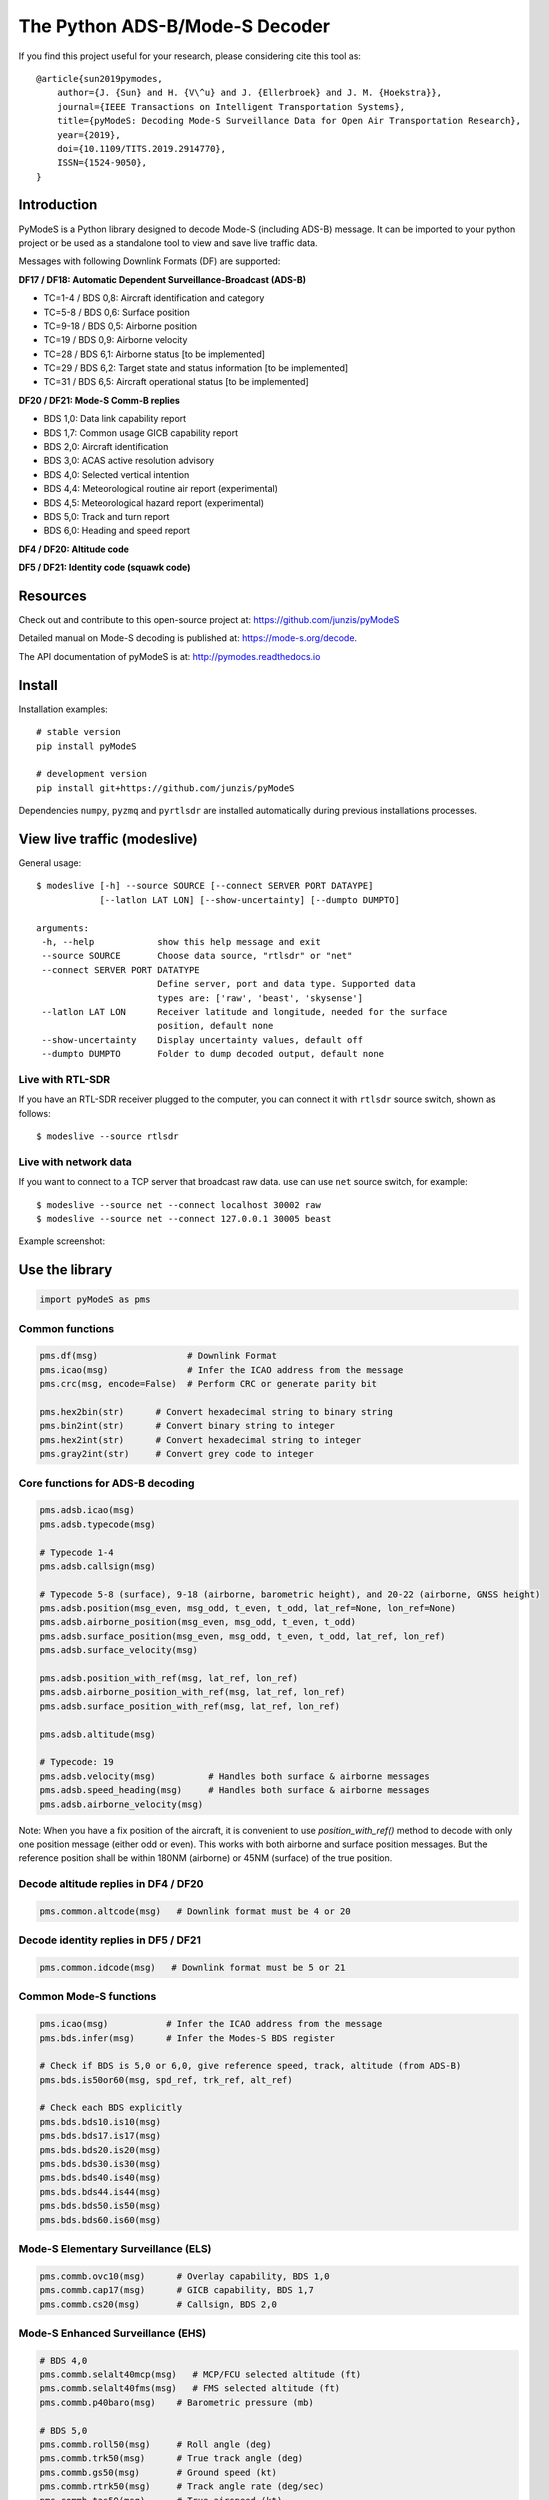The Python ADS-B/Mode-S Decoder
===============================

If you find this project useful for your research, please considering cite this tool as::

  @article{sun2019pymodes,
      author={J. {Sun} and H. {V\^u} and J. {Ellerbroek} and J. M. {Hoekstra}},
      journal={IEEE Transactions on Intelligent Transportation Systems},
      title={pyModeS: Decoding Mode-S Surveillance Data for Open Air Transportation Research},
      year={2019},
      doi={10.1109/TITS.2019.2914770},
      ISSN={1524-9050},
  }



Introduction
---------------------
PyModeS is a Python library designed to decode Mode-S (including ADS-B) message. It can be imported to your python project or be used as a standalone tool to view and save live traffic data.

Messages with following Downlink Formats (DF) are supported:

**DF17 / DF18: Automatic Dependent Surveillance-Broadcast (ADS-B)**

- TC=1-4  / BDS 0,8: Aircraft identification and category
- TC=5-8  / BDS 0,6: Surface position
- TC=9-18 / BDS 0,5: Airborne position
- TC=19   / BDS 0,9: Airborne velocity
- TC=28   / BDS 6,1: Airborne status [to be implemented]
- TC=29   / BDS 6,2: Target state and status information [to be implemented]
- TC=31   / BDS 6,5: Aircraft operational status [to be implemented]


**DF20 / DF21: Mode-S Comm-B replies**

- BDS 1,0: Data link capability report
- BDS 1,7: Common usage GICB capability report
- BDS 2,0: Aircraft identification
- BDS 3,0: ACAS active resolution advisory
- BDS 4,0: Selected vertical intention
- BDS 4,4: Meteorological routine air report (experimental)
- BDS 4,5: Meteorological hazard report (experimental)
- BDS 5,0: Track and turn report
- BDS 6,0: Heading and speed report


**DF4 / DF20: Altitude code**

**DF5 / DF21: Identity code (squawk code)**


Resources
-----------
Check out and contribute to this open-source project at:
https://github.com/junzis/pyModeS

Detailed manual on Mode-S decoding is published at:
https://mode-s.org/decode.

The API documentation of pyModeS is at:
http://pymodes.readthedocs.io



Install
-------

Installation examples::

  # stable version
  pip install pyModeS

  # development version
  pip install git+https://github.com/junzis/pyModeS


Dependencies ``numpy``, ``pyzmq`` and ``pyrtlsdr`` are installed automatically during previous installations processes.


View live traffic (modeslive)
----------------------------------------------------

General usage::

  $ modeslive [-h] --source SOURCE [--connect SERVER PORT DATAYPE]
              [--latlon LAT LON] [--show-uncertainty] [--dumpto DUMPTO]

  arguments:
   -h, --help            show this help message and exit
   --source SOURCE       Choose data source, "rtlsdr" or "net"
   --connect SERVER PORT DATATYPE
                         Define server, port and data type. Supported data
                         types are: ['raw', 'beast', 'skysense']
   --latlon LAT LON      Receiver latitude and longitude, needed for the surface
                         position, default none
   --show-uncertainty    Display uncertainty values, default off
   --dumpto DUMPTO       Folder to dump decoded output, default none


Live with RTL-SDR
*******************

If you have an RTL-SDR receiver plugged to the computer, you can connect it with ``rtlsdr`` source switch, shown as follows::

  $ modeslive --source rtlsdr


Live with network data
***************************

If you want to connect to a TCP server that broadcast raw data. use can use ``net`` source switch, for example::

  $ modeslive --source net --connect localhost 30002 raw
  $ modeslive --source net --connect 127.0.0.1 30005 beast



Example screenshot:

.. image:: https://github.com/junzis/pyModeS/raw/master/doc/modeslive-screenshot.png
   :width: 700px


Use the library
---------------

.. code:: python

  import pyModeS as pms


Common functions
*****************

.. code:: python

  pms.df(msg)                 # Downlink Format
  pms.icao(msg)               # Infer the ICAO address from the message
  pms.crc(msg, encode=False)  # Perform CRC or generate parity bit

  pms.hex2bin(str)      # Convert hexadecimal string to binary string
  pms.bin2int(str)      # Convert binary string to integer
  pms.hex2int(str)      # Convert hexadecimal string to integer
  pms.gray2int(str)     # Convert grey code to integer


Core functions for ADS-B decoding
*********************************

.. code:: python

  pms.adsb.icao(msg)
  pms.adsb.typecode(msg)

  # Typecode 1-4
  pms.adsb.callsign(msg)

  # Typecode 5-8 (surface), 9-18 (airborne, barometric height), and 20-22 (airborne, GNSS height)
  pms.adsb.position(msg_even, msg_odd, t_even, t_odd, lat_ref=None, lon_ref=None)
  pms.adsb.airborne_position(msg_even, msg_odd, t_even, t_odd)
  pms.adsb.surface_position(msg_even, msg_odd, t_even, t_odd, lat_ref, lon_ref)
  pms.adsb.surface_velocity(msg)

  pms.adsb.position_with_ref(msg, lat_ref, lon_ref)
  pms.adsb.airborne_position_with_ref(msg, lat_ref, lon_ref)
  pms.adsb.surface_position_with_ref(msg, lat_ref, lon_ref)

  pms.adsb.altitude(msg)

  # Typecode: 19
  pms.adsb.velocity(msg)          # Handles both surface & airborne messages
  pms.adsb.speed_heading(msg)     # Handles both surface & airborne messages
  pms.adsb.airborne_velocity(msg)


Note: When you have a fix position of the aircraft, it is convenient to use `position_with_ref()` method to decode with only one position message (either odd or even). This works with both airborne and surface position messages. But the reference position shall be within 180NM (airborne) or 45NM (surface) of the true position.


Decode altitude replies in DF4 / DF20
**************************************
.. code:: python

  pms.common.altcode(msg)   # Downlink format must be 4 or 20


Decode identity replies in DF5 / DF21
**************************************
.. code:: python

  pms.common.idcode(msg)   # Downlink format must be 5 or 21



Common Mode-S functions
************************

.. code:: python

  pms.icao(msg)           # Infer the ICAO address from the message
  pms.bds.infer(msg)      # Infer the Modes-S BDS register

  # Check if BDS is 5,0 or 6,0, give reference speed, track, altitude (from ADS-B)
  pms.bds.is50or60(msg, spd_ref, trk_ref, alt_ref)

  # Check each BDS explicitly
  pms.bds.bds10.is10(msg)
  pms.bds.bds17.is17(msg)
  pms.bds.bds20.is20(msg)
  pms.bds.bds30.is30(msg)
  pms.bds.bds40.is40(msg)
  pms.bds.bds44.is44(msg)
  pms.bds.bds50.is50(msg)
  pms.bds.bds60.is60(msg)



Mode-S Elementary Surveillance (ELS)
*************************************

.. code:: python

  pms.commb.ovc10(msg)      # Overlay capability, BDS 1,0
  pms.commb.cap17(msg)      # GICB capability, BDS 1,7
  pms.commb.cs20(msg)       # Callsign, BDS 2,0


Mode-S Enhanced Surveillance (EHS)
***********************************

.. code:: python

  # BDS 4,0
  pms.commb.selalt40mcp(msg)   # MCP/FCU selected altitude (ft)
  pms.commb.selalt40fms(msg)   # FMS selected altitude (ft)
  pms.commb.p40baro(msg)    # Barometric pressure (mb)

  # BDS 5,0
  pms.commb.roll50(msg)     # Roll angle (deg)
  pms.commb.trk50(msg)      # True track angle (deg)
  pms.commb.gs50(msg)       # Ground speed (kt)
  pms.commb.rtrk50(msg)     # Track angle rate (deg/sec)
  pms.commb.tas50(msg)      # True airspeed (kt)

  # BDS 6,0
  pms.commb.hdg60(msg)      # Magnetic heading (deg)
  pms.commb.ias60(msg)      # Indicated airspeed (kt)
  pms.commb.mach60(msg)     # Mach number (-)
  pms.commb.vr60baro(msg)   # Barometric altitude rate (ft/min)
  pms.commb.vr60ins(msg)    # Inertial vertical speed (ft/min)


Meteorological routine air report (MRAR) [Experimental]
********************************************************

.. code:: python

  # BDS 4,4
  pms.commb.wind44(msg)     # Wind speed (kt) and direction (true) (deg)
  pms.commb.temp44(msg)     # Static air temperature (C)
  pms.commb.p44(msg)        # Average static pressure (hPa)
  pms.commb.hum44(msg)      # Humidity (%)


Meteorological hazard air report (MHR) [Experimental]
*******************************************************

.. code:: python

  # BDS 4,5
  pms.commb.turb45(msg)     # Turbulence level (0-3)
  pms.commb.ws45(msg)       # Wind shear level (0-3)
  pms.commb.mb45(msg)       # Microburst level (0-3)
  pms.commb.ic45(msg)       # Icing level (0-3)
  pms.commb.wv45(msg)       # Wake vortex level (0-3)
  pms.commb.temp45(msg)     # Static air temperature (C)
  pms.commb.p45(msg)        # Average static pressure (hPa)
  pms.commb.rh45(msg)       # Radio height (ft)



Customize the streaming module
******************************
The TCP client module from pyModeS can be re-used to stream and process Mode-S data as you like. You need to re-implement the ``handle_messages()`` function from the ``TcpClient`` class to write your own logic to handle the messages.

Here is an example:

.. code:: python

  import pyModeS as pms
  from pyModeS.extra.tcpclient import TcpClient

  # define your custom class by extending the TcpClient
  #   - implement your handle_messages() methods
  class ADSBClient(TcpClient):
      def __init__(self, host, port, rawtype):
          super(ADSBClient, self).__init__(host, port, rawtype)

      def handle_messages(self, messages):
          for msg, ts in messages:
              if len(msg) != 28:  # wrong data length
                  continue

              df = pms.df(msg)

              if df != 17:  # not ADSB
                  continue

              if pms.crc(msg) !=0:  # CRC fail
                  continue

              icao = pms.adsb.icao(msg)
              tc = pms.adsb.typecode(msg)

              # TODO: write you magic code here
              print(ts, icao, tc, msg)

  # run new client, change the host, port, and rawtype if needed
  client = ADSBClient(host='127.0.0.1', port=30005, rawtype='beast')
  client.run()


Unit test
---------
To perform unit tests. First, install ``tox`` through pip. Then, run the following commands:

.. code:: bash

  $ tox
